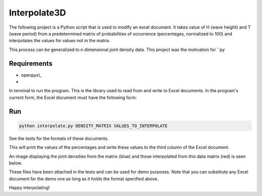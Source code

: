 ===================
Interpolate3D
===================

The following project is a Python script that is used to modify an excel document. It takes value of H (wave height) and T (wave period) from a predetermined matrix of probabilities of occurrence (percentages, normalized to 100) and interpolates the values for values not in the matrix.

This process can be generalized to n dimensional joint density data. This project was the motivation for ``py

Requirements
------------
* openpyxl_
* 

In terminal to run the program. This is the library used to read from and write to Excel documents. In the program's current form, the Excel document must have the following form:

.. image:: media/firstchart.png
   :height: 100px
   :width: 200 px
   :scale: 50 %
   :alt: alternate text
   :align: center

Run
-------
.. code-block:: python

    python interpolate.py DENSITY_MATRIX VALUES_TO_INTERPOLATE

See the tests for the formats of these documents.

This will print the values of the percentages and write these values to the third column of the Excel document.

.. image:: media/secondchart.png
   :height: 100px
   :width: 200 px
   :scale: 50 %
   :alt: alternate text
   :align: center

An image displaying the joint densities from the matrix (blue) and those interpolated from this data matrix (red) is seen below.

.. image:: media/Interpolate3D.png
   :height: 100px
   :width: 200 px
   :scale: 50 %
   :alt: alternate text
   :align: center

These files have been attached in the tests and can be used for demo purposes. Note that you can substitute any Excel document for the demo one as long as it holds the format specified above.

Happy interpolating!
